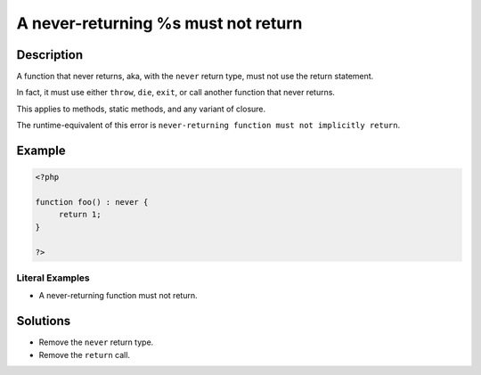 .. _a-never-returning-%s-must-not-return:

A never-returning %s must not return
------------------------------------
 
.. meta::
	:description:
		A never-returning %s must not return: A function that never returns, aka, with the ``never`` return type, must not use the return statement.
	:og:image: https://php-changed-behaviors.readthedocs.io/en/latest/_static/logo.png
	:og:type: article
	:og:title: A never-returning %s must not return
	:og:description: A function that never returns, aka, with the ``never`` return type, must not use the return statement
	:og:url: https://php-errors.readthedocs.io/en/latest/messages/a-never-returning-%25s-must-not-return.html
	:og:locale: en
	:twitter:card: summary_large_image
	:twitter:site: @exakat
	:twitter:title: A never-returning %s must not return
	:twitter:description: A never-returning %s must not return: A function that never returns, aka, with the ``never`` return type, must not use the return statement
	:twitter:creator: @exakat
	:twitter:image:src: https://php-changed-behaviors.readthedocs.io/en/latest/_static/logo.png

.. raw:: html

	<script type="application/ld+json">{"@context":"https:\/\/schema.org","@graph":[{"@type":"WebPage","@id":"https:\/\/php-errors.readthedocs.io\/en\/latest\/tips\/a-never-returning-%s-must-not-return.html","url":"https:\/\/php-errors.readthedocs.io\/en\/latest\/tips\/a-never-returning-%s-must-not-return.html","name":"A never-returning %s must not return","isPartOf":{"@id":"https:\/\/www.exakat.io\/"},"datePublished":"Mon, 11 Nov 2024 21:30:38 +0000","dateModified":"Mon, 11 Nov 2024 21:30:38 +0000","description":"A function that never returns, aka, with the ``never`` return type, must not use the return statement","inLanguage":"en-US","potentialAction":[{"@type":"ReadAction","target":["https:\/\/php-tips.readthedocs.io\/en\/latest\/tips\/a-never-returning-%s-must-not-return.html"]}]},{"@type":"WebSite","@id":"https:\/\/www.exakat.io\/","url":"https:\/\/www.exakat.io\/","name":"Exakat","description":"Smart PHP static analysis","inLanguage":"en-US"}]}</script>

Description
___________
 
A function that never returns, aka, with the ``never`` return type, must not use the return statement. 

In fact, it must use either ``throw``, ``die``, ``exit``, or call another function that never returns. 

This applies to methods, static methods, and any variant of closure.

The runtime-equivalent of this error is ``never-returning function must not implicitly return``.


Example
_______

.. code-block:: php

   <?php
   
   function foo() : never {
   	return 1;
   }
   
   ?>


Literal Examples
****************
+ A never-returning function must not return.

Solutions
_________

+ Remove the ``never`` return type.
+ Remove the ``return`` call.
